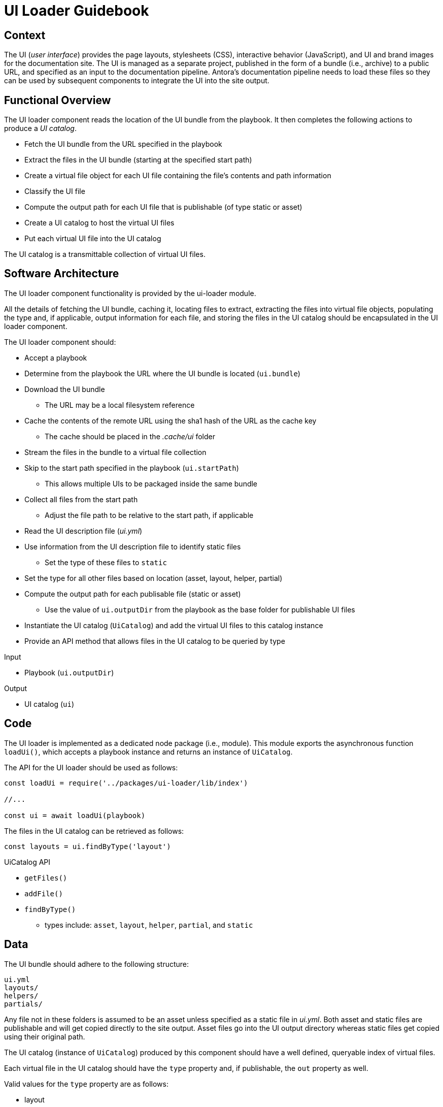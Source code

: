 = UI Loader Guidebook

== Context

The UI (_user interface_) provides the page layouts, stylesheets (CSS), interactive behavior (JavaScript), and UI and brand images for the documentation site.
The UI is managed as a separate project, published in the form of a bundle (i.e., archive) to a public URL, and specified as an input to the documentation pipeline.
Antora's documentation pipeline needs to load these files so they can be used by subsequent components to integrate the UI into the site output.

== Functional Overview

The UI loader component reads the location of the UI bundle from the playbook.
It then completes the following actions to produce a [.term]_UI catalog_.

* Fetch the UI bundle from the URL specified in the playbook
* Extract the files in the UI bundle (starting at the specified start path)
* Create a virtual file object for each UI file containing the file's contents and path information
* Classify the UI file
* Compute the output path for each UI file that is publishable (of type static or asset)
* Create a UI catalog to host the virtual UI files
* Put each virtual UI file into the UI catalog

The UI catalog is a transmittable collection of virtual UI files.

== Software Architecture

The UI loader component functionality is provided by the ui-loader module.

All the details of fetching the UI bundle, caching it, locating files to extract, extracting the files into virtual file objects, populating the type and, if applicable, output information for each file, and storing the files in the UI catalog should be encapsulated in the UI loader component.

The UI loader component should:

* Accept a playbook
* Determine from the playbook the URL where the UI bundle is located (`ui.bundle`)
* Download the UI bundle
 ** The URL may be a local filesystem reference
* Cache the contents of the remote URL using the sha1 hash of the URL as the cache key
 ** The cache should be placed in the [.path]_.cache/ui_ folder
* Stream the files in the bundle to a virtual file collection
* Skip to the start path specified in the playbook (`ui.startPath`)
 ** This allows multiple UIs to be packaged inside the same bundle
* Collect all files from the start path
 ** Adjust the file path to be relative to the start path, if applicable
* Read the UI description file ([.path]_ui.yml_)
* Use information from the UI description file to identify static files
 ** Set the type of these files to `static`
* Set the type for all other files based on location (asset, layout, helper, partial)
* Compute the output path for each publisable file (static or asset)
 ** Use the value of `ui.outputDir` from the playbook as the base folder for publishable UI files
* Instantiate the UI catalog (`UiCatalog`) and add the virtual UI files to this catalog instance
* Provide an API method that allows files in the UI catalog to be queried by type

.Input
* Playbook (`ui.outputDir`)

.Output
* UI catalog (`ui`)

== Code

The UI loader is implemented as a dedicated node package (i.e., module).
This module exports the asynchronous function `loadUi()`, which accepts a playbook instance and returns an instance of `UiCatalog`.

The API for the UI loader should be used as follows:

[source,js]
----
const loadUi = require('../packages/ui-loader/lib/index')

//...

const ui = await loadUi(playbook)
----

The files in the UI catalog can be retrieved as follows:

[source,js]
----
const layouts = ui.findByType('layout')
----

.UiCatalog API
* `getFiles()`
* `addFile()`
* `findByType()`
 ** types include: `asset`, `layout`, `helper`, `partial`, and `static`

== Data

The UI bundle should adhere to the following structure:

....
ui.yml
layouts/
helpers/
partials/
....

Any file not in these folders is assumed to be an asset unless specified as a static file in [.path]_ui.yml_.
Both asset and static files are publishable and will get copied directly to the site output.
Asset files go into the UI output directory whereas static files get copied using their original path.

The UI catalog (instance of `UiCatalog`) produced by this component should have a well defined, queryable index of virtual files.

Each virtual file in the UI catalog should have the `type` property and, if publishable, the `out` property as well.

Valid values for the `type` property are as follows:

* layout
* helper
* partial
* asset
* static

The `out` property should be populated with the following properties:

* `dirname`
* `basename`
* `path`

== Consequences

The UI loader component is responsible for retrieving the UI bundle and using it to populate the UI catalog.
The UI catalog provides a virtual file system for accessing virtual UI file objects by type.

* All destination information for each UI file has been determined and assigned
* UI files can be queried by type
* No subsequent components should have to organize the UI files for processing
* The UI catalog is transmittable

Subsequent components use the UI files either to apply a layout to pages or copy UI assets to the output site.
